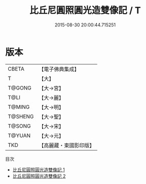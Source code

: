 #+TITLE: 比丘尼圓照圓光造雙像記 / T

#+DATE: 2015-08-30 20:00:44.715251
* 版本
 |     CBETA|【電子佛典集成】|
 |         T|【大】     |
 |    T@GONG|【大→宮】   |
 |      T@LI|【大→麗】   |
 |    T@MING|【大→明】   |
 |   T@SHENG|【大→聖】   |
 |    T@SONG|【大→宋】   |
 |    T@YUAN|【大→元】   |
 |       TKD|【高麗藏・東國影印版】|
目次
 - [[file:KR6f0010_001.txt][比丘尼圓照圓光造雙像記 1]]
 - [[file:KR6f0010_002.txt][比丘尼圓照圓光造雙像記 2]]
